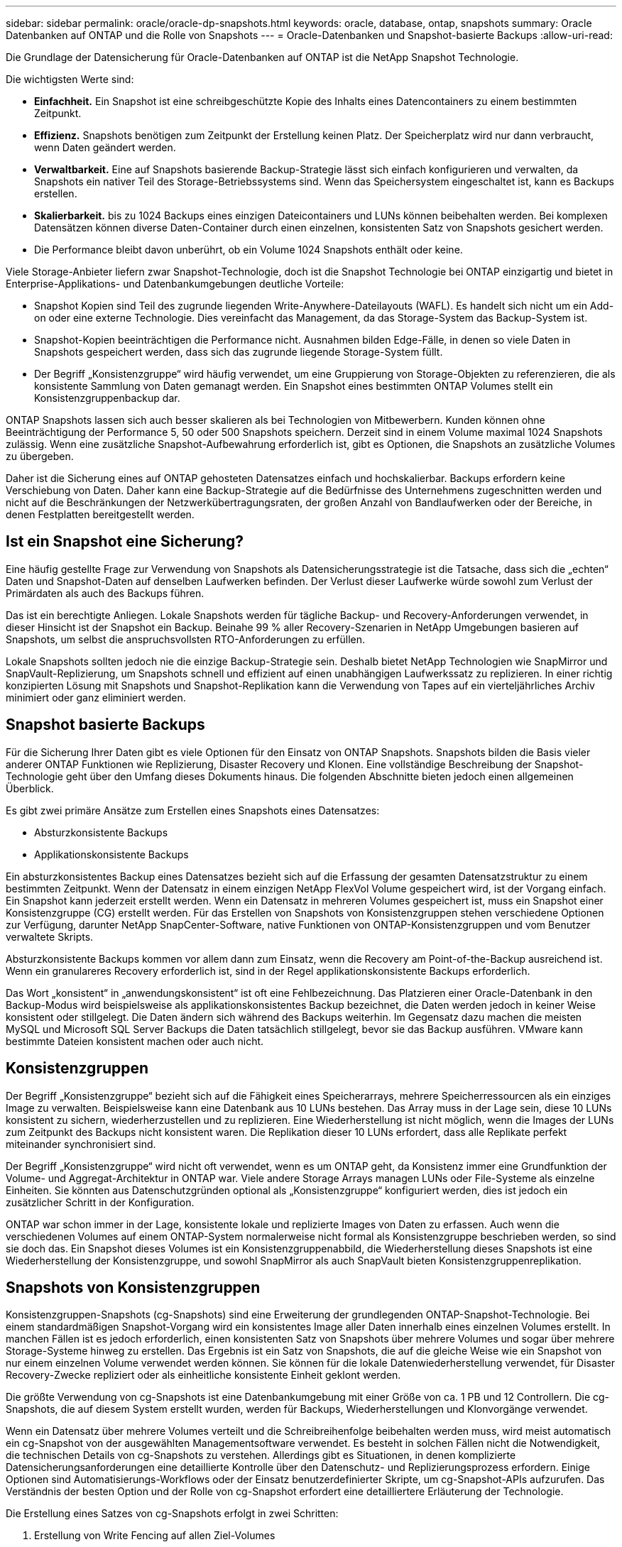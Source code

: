 ---
sidebar: sidebar 
permalink: oracle/oracle-dp-snapshots.html 
keywords: oracle, database, ontap, snapshots 
summary: Oracle Datenbanken auf ONTAP und die Rolle von Snapshots 
---
= Oracle-Datenbanken und Snapshot-basierte Backups
:allow-uri-read: 


[role="lead"]
Die Grundlage der Datensicherung für Oracle-Datenbanken auf ONTAP ist die NetApp Snapshot Technologie.

Die wichtigsten Werte sind:

* *Einfachheit.* Ein Snapshot ist eine schreibgeschützte Kopie des Inhalts eines Datencontainers zu einem bestimmten Zeitpunkt.
* *Effizienz.* Snapshots benötigen zum Zeitpunkt der Erstellung keinen Platz. Der Speicherplatz wird nur dann verbraucht, wenn Daten geändert werden.
* *Verwaltbarkeit.* Eine auf Snapshots basierende Backup-Strategie lässt sich einfach konfigurieren und verwalten, da Snapshots ein nativer Teil des Storage-Betriebssystems sind. Wenn das Speichersystem eingeschaltet ist, kann es Backups erstellen.
* *Skalierbarkeit.* bis zu 1024 Backups eines einzigen Dateicontainers und LUNs können beibehalten werden. Bei komplexen Datensätzen können diverse Daten-Container durch einen einzelnen, konsistenten Satz von Snapshots gesichert werden.
* Die Performance bleibt davon unberührt, ob ein Volume 1024 Snapshots enthält oder keine.


Viele Storage-Anbieter liefern zwar Snapshot-Technologie, doch ist die Snapshot Technologie bei ONTAP einzigartig und bietet in Enterprise-Applikations- und Datenbankumgebungen deutliche Vorteile:

* Snapshot Kopien sind Teil des zugrunde liegenden Write-Anywhere-Dateilayouts (WAFL). Es handelt sich nicht um ein Add-on oder eine externe Technologie. Dies vereinfacht das Management, da das Storage-System das Backup-System ist.
* Snapshot-Kopien beeinträchtigen die Performance nicht. Ausnahmen bilden Edge-Fälle, in denen so viele Daten in Snapshots gespeichert werden, dass sich das zugrunde liegende Storage-System füllt.
* Der Begriff „Konsistenzgruppe“ wird häufig verwendet, um eine Gruppierung von Storage-Objekten zu referenzieren, die als konsistente Sammlung von Daten gemanagt werden. Ein Snapshot eines bestimmten ONTAP Volumes stellt ein Konsistenzgruppenbackup dar.


ONTAP Snapshots lassen sich auch besser skalieren als bei Technologien von Mitbewerbern. Kunden können ohne Beeinträchtigung der Performance 5, 50 oder 500 Snapshots speichern. Derzeit sind in einem Volume maximal 1024 Snapshots zulässig. Wenn eine zusätzliche Snapshot-Aufbewahrung erforderlich ist, gibt es Optionen, die Snapshots an zusätzliche Volumes zu übergeben.

Daher ist die Sicherung eines auf ONTAP gehosteten Datensatzes einfach und hochskalierbar. Backups erfordern keine Verschiebung von Daten. Daher kann eine Backup-Strategie auf die Bedürfnisse des Unternehmens zugeschnitten werden und nicht auf die Beschränkungen der Netzwerkübertragungsraten, der großen Anzahl von Bandlaufwerken oder der Bereiche, in denen Festplatten bereitgestellt werden.



== Ist ein Snapshot eine Sicherung?

Eine häufig gestellte Frage zur Verwendung von Snapshots als Datensicherungsstrategie ist die Tatsache, dass sich die „echten“ Daten und Snapshot-Daten auf denselben Laufwerken befinden. Der Verlust dieser Laufwerke würde sowohl zum Verlust der Primärdaten als auch des Backups führen.

Das ist ein berechtigte Anliegen. Lokale Snapshots werden für tägliche Backup- und Recovery-Anforderungen verwendet, in dieser Hinsicht ist der Snapshot ein Backup. Beinahe 99 % aller Recovery-Szenarien in NetApp Umgebungen basieren auf Snapshots, um selbst die anspruchsvollsten RTO-Anforderungen zu erfüllen.

Lokale Snapshots sollten jedoch nie die einzige Backup-Strategie sein. Deshalb bietet NetApp Technologien wie SnapMirror und SnapVault-Replizierung, um Snapshots schnell und effizient auf einen unabhängigen Laufwerkssatz zu replizieren. In einer richtig konzipierten Lösung mit Snapshots und Snapshot-Replikation kann die Verwendung von Tapes auf ein vierteljährliches Archiv minimiert oder ganz eliminiert werden.



== Snapshot basierte Backups

Für die Sicherung Ihrer Daten gibt es viele Optionen für den Einsatz von ONTAP Snapshots. Snapshots bilden die Basis vieler anderer ONTAP Funktionen wie Replizierung, Disaster Recovery und Klonen. Eine vollständige Beschreibung der Snapshot-Technologie geht über den Umfang dieses Dokuments hinaus. Die folgenden Abschnitte bieten jedoch einen allgemeinen Überblick.

Es gibt zwei primäre Ansätze zum Erstellen eines Snapshots eines Datensatzes:

* Absturzkonsistente Backups
* Applikationskonsistente Backups


Ein absturzkonsistentes Backup eines Datensatzes bezieht sich auf die Erfassung der gesamten Datensatzstruktur zu einem bestimmten Zeitpunkt. Wenn der Datensatz in einem einzigen NetApp FlexVol Volume gespeichert wird, ist der Vorgang einfach. Ein Snapshot kann jederzeit erstellt werden. Wenn ein Datensatz in mehreren Volumes gespeichert ist, muss ein Snapshot einer Konsistenzgruppe (CG) erstellt werden. Für das Erstellen von Snapshots von Konsistenzgruppen stehen verschiedene Optionen zur Verfügung, darunter NetApp SnapCenter-Software, native Funktionen von ONTAP-Konsistenzgruppen und vom Benutzer verwaltete Skripts.

Absturzkonsistente Backups kommen vor allem dann zum Einsatz, wenn die Recovery am Point-of-the-Backup ausreichend ist. Wenn ein granulareres Recovery erforderlich ist, sind in der Regel applikationskonsistente Backups erforderlich.

Das Wort „konsistent“ in „anwendungskonsistent“ ist oft eine Fehlbezeichnung. Das Platzieren einer Oracle-Datenbank in den Backup-Modus wird beispielsweise als applikationskonsistentes Backup bezeichnet, die Daten werden jedoch in keiner Weise konsistent oder stillgelegt. Die Daten ändern sich während des Backups weiterhin. Im Gegensatz dazu machen die meisten MySQL und Microsoft SQL Server Backups die Daten tatsächlich stillgelegt, bevor sie das Backup ausführen. VMware kann bestimmte Dateien konsistent machen oder auch nicht.



== Konsistenzgruppen

Der Begriff „Konsistenzgruppe“ bezieht sich auf die Fähigkeit eines Speicherarrays, mehrere Speicherressourcen als ein einziges Image zu verwalten. Beispielsweise kann eine Datenbank aus 10 LUNs bestehen. Das Array muss in der Lage sein, diese 10 LUNs konsistent zu sichern, wiederherzustellen und zu replizieren. Eine Wiederherstellung ist nicht möglich, wenn die Images der LUNs zum Zeitpunkt des Backups nicht konsistent waren. Die Replikation dieser 10 LUNs erfordert, dass alle Replikate perfekt miteinander synchronisiert sind.

Der Begriff „Konsistenzgruppe“ wird nicht oft verwendet, wenn es um ONTAP geht, da Konsistenz immer eine Grundfunktion der Volume- und Aggregat-Architektur in ONTAP war. Viele andere Storage Arrays managen LUNs oder File-Systeme als einzelne Einheiten. Sie könnten aus Datenschutzgründen optional als „Konsistenzgruppe“ konfiguriert werden, dies ist jedoch ein zusätzlicher Schritt in der Konfiguration.

ONTAP war schon immer in der Lage, konsistente lokale und replizierte Images von Daten zu erfassen. Auch wenn die verschiedenen Volumes auf einem ONTAP-System normalerweise nicht formal als Konsistenzgruppe beschrieben werden, so sind sie doch das. Ein Snapshot dieses Volumes ist ein Konsistenzgruppenabbild, die Wiederherstellung dieses Snapshots ist eine Wiederherstellung der Konsistenzgruppe, und sowohl SnapMirror als auch SnapVault bieten Konsistenzgruppenreplikation.



== Snapshots von Konsistenzgruppen

Konsistenzgruppen-Snapshots (cg-Snapshots) sind eine Erweiterung der grundlegenden ONTAP-Snapshot-Technologie. Bei einem standardmäßigen Snapshot-Vorgang wird ein konsistentes Image aller Daten innerhalb eines einzelnen Volumes erstellt. In manchen Fällen ist es jedoch erforderlich, einen konsistenten Satz von Snapshots über mehrere Volumes und sogar über mehrere Storage-Systeme hinweg zu erstellen. Das Ergebnis ist ein Satz von Snapshots, die auf die gleiche Weise wie ein Snapshot von nur einem einzelnen Volume verwendet werden können. Sie können für die lokale Datenwiederherstellung verwendet, für Disaster Recovery-Zwecke repliziert oder als einheitliche konsistente Einheit geklont werden.

Die größte Verwendung von cg-Snapshots ist eine Datenbankumgebung mit einer Größe von ca. 1 PB und 12 Controllern. Die cg-Snapshots, die auf diesem System erstellt wurden, werden für Backups, Wiederherstellungen und Klonvorgänge verwendet.

Wenn ein Datensatz über mehrere Volumes verteilt und die Schreibreihenfolge beibehalten werden muss, wird meist automatisch ein cg-Snapshot von der ausgewählten Managementsoftware verwendet. Es besteht in solchen Fällen nicht die Notwendigkeit, die technischen Details von cg-Snapshots zu verstehen. Allerdings gibt es Situationen, in denen komplizierte Datensicherungsanforderungen eine detaillierte Kontrolle über den Datenschutz- und Replizierungsprozess erfordern. Einige Optionen sind Automatisierungs-Workflows oder der Einsatz benutzerdefinierter Skripte, um cg-Snapshot-APIs aufzurufen. Das Verständnis der besten Option und der Rolle von cg-Snapshot erfordert eine detailliertere Erläuterung der Technologie.

Die Erstellung eines Satzes von cg-Snapshots erfolgt in zwei Schritten:

. Erstellung von Write Fencing auf allen Ziel-Volumes
. Erstellen Sie Snapshots dieser Volumes im abgetrennten Zustand.


Schreibzaun wird seriell hergestellt. Das bedeutet, dass bei der Einrichtung des Fencing-Prozesses über mehrere Volumes hinweg die I/O-Schreibvorgänge auf dem ersten Volume in der Sequenz eingefroren werden, da sie weiterhin auf Volumes übertragen werden, die später angezeigt werden. Dies mag anfänglich möglicherweise gegen die Vorgabe verstoßen, die Schreibreihenfolge zu erhalten, gilt aber nur für I/O-Vorgänge, die asynchron auf dem Host ausgegeben werden und nicht von anderen Schreibvorgängen abhängen.

Beispielsweise kann eine Datenbank eine Vielzahl asynchroner Datendatei-Updates ausgeben und dem Betriebssystem ermöglichen, die I/O-Vorgänge neu zu ordnen und sie gemäß seiner eigenen Scheduler-Konfiguration abzuschließen. Die Reihenfolge dieser E/A-Typen kann nicht garantiert werden, da die Anwendung und das Betriebssystem bereits die Anforderung zur Wahrung der Schreibreihenfolge freigegeben haben.

Als Zählerbeispiel sind die meisten Datenbankprotokollierungsaktivitäten synchron. Die Datenbank fährt erst mit weiteren Protokollschreibvorgängen fort, nachdem der I/O-Vorgang bestätigt wurde und die Reihenfolge dieser Schreibvorgänge erhalten bleiben muss. Wenn ein Protokoll-I/O auf einem Volume mit Fencing ankommt, wird dies nicht bestätigt, und die Applikation blockiert weitere Schreibvorgänge. Ebenso ist der I/O der Filesystem-Metadaten in der Regel synchron. Beispielsweise darf ein Dateilösch nicht verloren gehen. Wenn ein Betriebssystem mit einem xfs-Dateisystem eine Datei und den I/O gelöscht hat, der die xfs-Dateisystemmetadaten aktualisiert hat, um den Verweis auf diese Datei zu entfernen, der auf einem umzäunten Volume gelandet ist, wird die Dateisystemaktivität angehalten. Dies garantiert die Integrität des Dateisystems während cg-Snapshot-Vorgängen.

Nach der Einrichtung von Write Fencing über die Ziel-Volumes hinweg sind sie für die Snapshot-Erstellung bereit. Die Snapshots müssen nicht genau zur gleichen Zeit erstellt werden, da der Zustand der Volumes aus einer abhängigen Schreibweise eingefroren wird. Um sich vor einem Fehler in der Anwendung zu schützen, die cg-Snapshots erstellt, enthält das anfängliche Write Fencing ein konfigurierbares Timeout, bei dem ONTAP die Fencing automatisch freigibt und die Schreibverarbeitung nach einer definierten Anzahl von Sekunden wieder aufnimmt. Wenn alle Snapshots erstellt werden, bevor die Zeitüberschreitung abgelaufen ist, dann ist der resultierende Snapshot-Satz eine gültige Konsistenzgruppe.



=== Abhängige Schreibreihenfolge

Aus technischer Sicht ist der Schlüssel zu einer Konsistenzgruppe die Aufrechterhaltung der Schreibreihenfolge und insbesondere der abhängigen Schreibreihenfolge. Beispielsweise wird eine Datenbank, die in 10 LUNs schreibt, gleichzeitig auf alle geschrieben. Viele Schreibvorgänge werden asynchron ausgegeben. Dies bedeutet, dass die Reihenfolge ihrer Fertigstellung unwichtig ist und die Reihenfolge ihrer Fertigstellung je nach Betriebssystem und Netzwerkverhalten variiert.

Einige Schreibvorgänge müssen auf der Festplatte vorhanden sein, bevor die Datenbank mit zusätzlichen Schreibvorgängen fortfahren kann. Diese kritischen Schreibvorgänge werden als abhängige Schreibvorgänge bezeichnet. Nachfolgende Schreib-I/O hängt davon ab, ob diese Schreibvorgänge auf der Festplatte vorhanden sind. Jeder Snapshot, jede Wiederherstellung oder Replikation dieser 10 LUNs muss sicherstellen, dass die abhängige Schreibreihenfolge gewährleistet ist. Dateisystemaktualisierungen sind ein weiteres Beispiel für Schreibvorgänge in Schreibreihenfolge. Die Reihenfolge, in der Dateisystemänderungen vorgenommen werden, muss beibehalten werden, oder das gesamte Dateisystem kann beschädigt werden.



== Strategien

Es gibt zwei primäre Ansätze bei Snapshot-basierten Backups:

* Absturzkonsistente Backups
* Snapshot geschützte Hot-Backups


Ein absturzkonsistentes Backup einer Datenbank bezieht sich auf die Erfassung der gesamten Datenbankstruktur, einschließlich Datendateien, Wiederherstellungsprotokolle und Kontrolldateien zu einem bestimmten Zeitpunkt. Wenn die Datenbank in einem einzigen NetApp FlexVol Volume gespeichert wird, ist der Vorgang einfach. Ein Snapshot kann jederzeit erstellt werden. Wenn eine Datenbank in mehreren Volumes gespeichert ist, muss ein Snapshot einer Konsistenzgruppe (CG) erstellt werden. Für das Erstellen von Snapshots von Konsistenzgruppen stehen verschiedene Optionen zur Verfügung, darunter NetApp SnapCenter-Software, native Funktionen von ONTAP-Konsistenzgruppen und vom Benutzer verwaltete Skripts.

Absturzkonsistente Snapshot Backups werden in erster Linie verwendet, wenn die Recovery eines bestimmten Backup ausreichend ist. Archivprotokolle können unter bestimmten Umständen eingesetzt werden. Wenn jedoch eine granularere zeitpunktgenaue Recovery erforderlich ist, ist ein Online-Backup vorzuziehen.

Das grundlegende Verfahren für ein Snapshot-basiertes Online-Backup ist wie folgt:

. Platzieren Sie die Datenbank in `backup` Modus.
. Erstellen Sie einen Snapshot aller Volumes, die Datendateien hosten.
. Beenden `backup` Modus.
. Führen Sie den Befehl aus `alter system archive log current` So erzwingen Sie die Protokollarchivierung.
. Erstellen Sie Snapshots aller Volumes, die die Archivprotokolle hosten.


Dieses Verfahren ergibt einen Satz von Snapshots, die Datendateien im Backup-Modus enthalten, und die kritischen Archivprotokolle, die im Backup-Modus generiert wurden. Dies sind die beiden Anforderungen für das Recovery einer Datenbank. Dateien wie Kontrolldateien sollten ebenfalls aus Gründen der Bequemlichkeit geschützt werden, aber die einzige absolute Anforderung ist die Sicherung von Datendateien und Archivprotokollen.

Auch wenn unterschiedliche Kunden möglicherweise sehr unterschiedliche Strategien verfolgen, basieren fast alle diese Strategien letztendlich auf den unten erläuterten Prinzipien.



== Snapshot-basierte Recovery

Beim Entwurf von Volume-Layouts für Oracle-Datenbanken ist die erste Entscheidung, ob die Volume-basierte VBSR-Technologie (NetApp SnapRestore) verwendet wird.

Mit Volume-basierten SnapRestore kann ein Volume fast sofort auf einen früheren Zeitpunkt zurückgesetzt werden. Da alle Daten auf dem Volume zurückgesetzt werden, ist VBSR möglicherweise nicht für alle Anwendungsfälle geeignet. Wenn beispielsweise eine gesamte Datenbank, einschließlich Datendateien, Wiederherstellungs- und Archivprotokolle, auf einem einzelnen Volume gespeichert ist und dieses Volume mit VBSR wiederhergestellt wird, gehen Daten verloren, da das neuere Archivprotokoll und die Wiederherstellungsdaten verworfen werden.

VBSR ist für die Wiederherstellung nicht erforderlich. Viele Datenbanken können mithilfe von dateibasiertem Single-File SnapRestore (SFSR) oder einfach durch Kopieren von Dateien aus dem Snapshot zurück in das aktive Dateisystem wiederhergestellt werden.

VBSR wird bevorzugt, wenn eine Datenbank sehr groß ist oder wenn sie so schnell wie möglich wiederhergestellt werden muss, und die Verwendung von VBSR erfordert die Isolierung der Datendateien. In einer NFS-Umgebung müssen die Datendateien einer bestimmten Datenbank in dedizierten Volumes gespeichert werden, die nicht durch andere Dateitypen kontaminiert sind. In einer SAN-Umgebung müssen Datendateien in dedizierten LUNs auf dedizierten FlexVol Volumes gespeichert werden. Wenn ein Volume-Manager verwendet wird (einschließlich Oracle Automatic Storage Management [ASM]), muss die Festplattengruppe auch für Datendateien reserviert sein.

Werden Datendateien auf diese Weise isoliert, können sie in einen früheren Zustand zurückgesetzt werden, ohne andere Filesysteme zu beschädigen.



== Snapshot Reserve

Für jedes Volume mit Oracle-Daten in einer SAN-Umgebung die `percent-snapshot-space` Sollte auf null gesetzt werden, da das Reservieren von Speicherplatz für einen Snapshot in einer LUN-Umgebung nicht nützlich ist. Wenn die fraktionale Reserve auf 100 eingestellt ist, benötigt ein Snapshot eines Volumes mit LUNs genug freien Platz im Volumen, ausgenommen die Snapshot-Reserve, um 100% Umsatz aller Daten aufzunehmen. Wenn die fraktionale Reserve auf einen niedrigeren Wert eingestellt ist, dann ist entsprechend weniger freier Speicherplatz erforderlich, schließt jedoch immer die Snapshot Reserve aus. Das bedeutet, dass der Speicherplatz der Snapshot-Reserve in einer LUN-Umgebung verschwendet wird.

In einer NFS-Umgebung gibt es zwei Optionen:

* Stellen Sie die ein `percent-snapshot-space` Basiert auf dem erwarteten Snapshot-Speicherplatzverbrauch.
* Stellen Sie die ein `percent-snapshot-space` Zur gemeinsamen Nutzung von Speicherplatz und Snapshots sowie zur Vermeidung und zum Management dieser Kapazitäten.


Mit der ersten Option `percent-snapshot-space` Wird auf einen Wert ungleich Null gesetzt, normalerweise etwa 20 %. Dieser Raum wird dann vor dem Benutzer ausgeblendet. Dieser Wert schafft jedoch keine Begrenzung der Auslastung. Wenn bei einer Datenbank mit einer Reservierung von 20 % 30 % anfällt, kann der Snapshot-Platz über die Grenze der 20-prozentigen Reserve hinauswachsen und nicht reservierten Speicherplatz belegen.

Der Hauptvorteil, wenn Sie eine Reserve auf einen Wert wie 20% setzen, besteht darin zu überprüfen, ob etwas Speicherplatz für Snapshots immer verfügbar ist. Bei einem 1-TB-Volume mit einer Reserve von 20 % wäre es beispielsweise nur einem Datenbankadministrator (DBA) möglich, 800 GB an Daten zu speichern. Diese Konfiguration garantiert mindestens 200 GB Speicherplatz für den Snapshot-Verbrauch.

Wenn `percent-snapshot-space` Ist auf null festgelegt, sodass der gesamte Speicherplatz im Volume für den Endbenutzer verfügbar ist, sodass bessere Sichtbarkeit gewährleistet wird. Ein DBA muss verstehen, dass ein 1-TB-Volume, das Snapshots nutzt, 1 TB Speicherplatz zwischen aktiven Daten und dem Snapshot-Umsatz gemeinsam genutzt wird.

Es gibt keine klare Präferenz zwischen Option 1 und Option 2 unter den Endbenutzern.



== Snapshots von ONTAP und Drittanbietern

Oracle Doc ID 604683.1 erläutert die Anforderungen für die Snapshot-Unterstützung von Drittanbietern und die verschiedenen verfügbaren Optionen für Backup- und Wiederherstellungsvorgänge.

Der Drittanbieter muss sicherstellen, dass die Snapshots des Unternehmens den folgenden Anforderungen entsprechen:

* Snapshots müssen sich in die von Oracle empfohlenen Restore- und Recovery-Vorgänge integrieren.
* Snapshots müssen zum Zeitpunkt des Snapshots auch beim Absturz einer Datenbank konsistent sein.
* Die Schreibreihenfolge wird für jede Datei in einem Snapshot beibehalten.


Die Oracle Managementprodukte von ONTAP und NetApp erfüllen diese Anforderungen.
